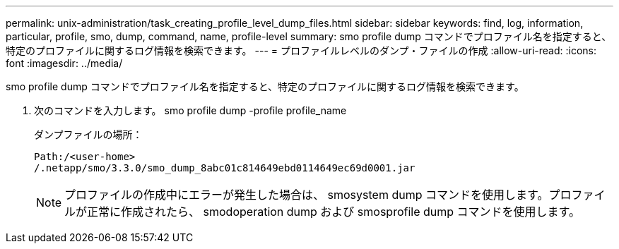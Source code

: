 ---
permalink: unix-administration/task_creating_profile_level_dump_files.html 
sidebar: sidebar 
keywords: find, log, information, particular, profile, smo, dump, command, name, profile-level 
summary: smo profile dump コマンドでプロファイル名を指定すると、特定のプロファイルに関するログ情報を検索できます。 
---
= プロファイルレベルのダンプ・ファイルの作成
:allow-uri-read: 
:icons: font
:imagesdir: ../media/


[role="lead"]
smo profile dump コマンドでプロファイル名を指定すると、特定のプロファイルに関するログ情報を検索できます。

. 次のコマンドを入力します。 smo profile dump -profile profile_name
+
ダンプファイルの場所：

+
[listing]
----
Path:/<user-home>
/.netapp/smo/3.3.0/smo_dump_8abc01c814649ebd0114649ec69d0001.jar
----
+

NOTE: プロファイルの作成中にエラーが発生した場合は、 smosystem dump コマンドを使用します。プロファイルが正常に作成されたら、 smodoperation dump および smosprofile dump コマンドを使用します。


